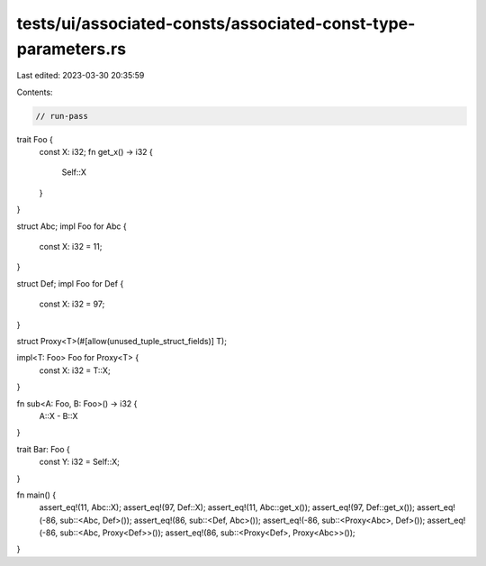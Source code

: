 tests/ui/associated-consts/associated-const-type-parameters.rs
==============================================================

Last edited: 2023-03-30 20:35:59

Contents:

.. code-block:: rs

    // run-pass

trait Foo {
    const X: i32;
    fn get_x() -> i32 {
       Self::X
    }
}

struct Abc;
impl Foo for Abc {
    const X: i32 = 11;
}

struct Def;
impl Foo for Def {
    const X: i32 = 97;
}

struct Proxy<T>(#[allow(unused_tuple_struct_fields)] T);

impl<T: Foo> Foo for Proxy<T> {
    const X: i32 = T::X;
}

fn sub<A: Foo, B: Foo>() -> i32 {
    A::X - B::X
}

trait Bar: Foo {
    const Y: i32 = Self::X;
}

fn main() {
    assert_eq!(11, Abc::X);
    assert_eq!(97, Def::X);
    assert_eq!(11, Abc::get_x());
    assert_eq!(97, Def::get_x());
    assert_eq!(-86, sub::<Abc, Def>());
    assert_eq!(86, sub::<Def, Abc>());
    assert_eq!(-86, sub::<Proxy<Abc>, Def>());
    assert_eq!(-86, sub::<Abc, Proxy<Def>>());
    assert_eq!(86, sub::<Proxy<Def>, Proxy<Abc>>());
}


